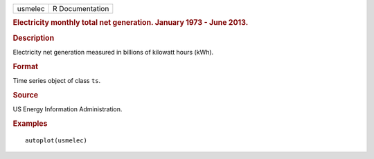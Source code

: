 .. container::

   .. container::

      ======= ===============
      usmelec R Documentation
      ======= ===============

      .. rubric:: Electricity monthly total net generation. January 1973
         - June 2013.
         :name: electricity-monthly-total-net-generation.-january-1973---june-2013.

      .. rubric:: Description
         :name: description

      Electricity net generation measured in billions of kilowatt hours
      (kWh).

      .. rubric:: Format
         :name: format

      Time series object of class ``ts``.

      .. rubric:: Source
         :name: source

      US Energy Information Administration.

      .. rubric:: Examples
         :name: examples

      ::

         autoplot(usmelec)
